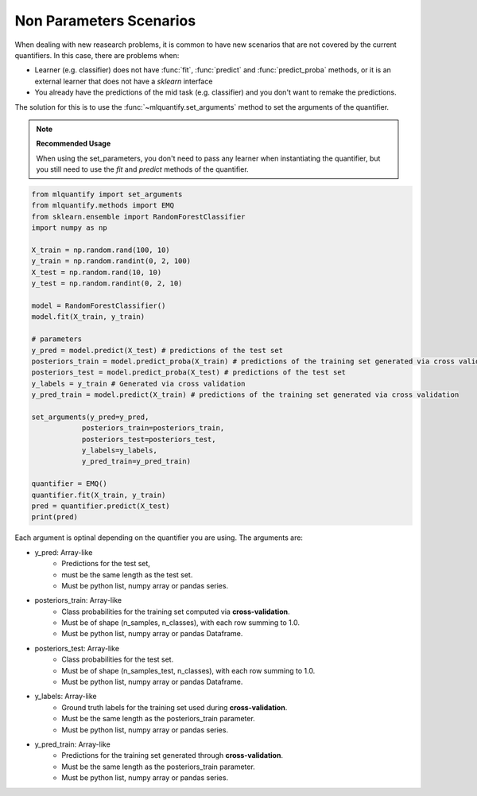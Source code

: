 .. _non_parameters_scenarios:

Non Parameters Scenarios
========================

When dealing with new reasearch problems, it is common to have new scenarios that are not covered by the current quantifiers. In this case, there are problems when:

- Learner (e.g. classifier) does not have :func:`fit`, :func:`predict` and :func:`predict_proba` methods, or it is an external learner that does not have a `sklearn` interface
- You already have the predictions of the mid task (e.g. classifier) and you don't want to remake the predictions.

The solution for this is to use the :func:`~mlquantify.set_arguments` method to set the arguments of the quantifier.

.. note::
    **Recommended Usage**
    
    When using the set_parameters, you don't need to pass any learner when instantiating the quantifier, but you still need to use the `fit` and `predict` methods of the quantifier.

.. code-block:: python

    from mlquantify import set_arguments
    from mlquantify.methods import EMQ
    from sklearn.ensemble import RandomForestClassifier
    import numpy as np

    X_train = np.random.rand(100, 10)
    y_train = np.random.randint(0, 2, 100)
    X_test = np.random.rand(10, 10)
    y_test = np.random.randint(0, 2, 10)

    model = RandomForestClassifier()
    model.fit(X_train, y_train)

    # parameters
    y_pred = model.predict(X_test) # predictions of the test set
    posteriors_train = model.predict_proba(X_train) # predictions of the training set generated via cross validation
    posteriors_test = model.predict_proba(X_test) # predictions of the test set
    y_labels = y_train # Generated via cross validation
    y_pred_train = model.predict(X_train) # predictions of the training set generated via cross validation

    set_arguments(y_pred=y_pred,
                posteriors_train=posteriors_train,
                posteriors_test=posteriors_test,
                y_labels=y_labels,
                y_pred_train=y_pred_train)

    quantifier = EMQ()
    quantifier.fit(X_train, y_train)
    pred = quantifier.predict(X_test)
    print(pred)


Each argument is optinal depending on the quantifier you are using. The arguments are:

- y_pred: Array-like
    - Predictions for the test set, 
    - must be the same length as the test set. 
    - Must be python list, numpy array or pandas series.
- posteriors_train: Array-like
    - Class probabilities for the training set computed via **cross-validation**.
    - Must be of shape (n_samples, n_classes), with each row summing to 1.0.
    - Must be python list, numpy array or pandas Dataframe.
- posteriors_test: Array-like
    - Class probabilities for the test set.
    - Must be of shape (n_samples_test, n_classes), with each row summing to 1.0.
    - Must be python list, numpy array or pandas Dataframe.
- y_labels: Array-like
    - Ground truth labels for the training set used during **cross-validation**.
    - Must be the same length as the posteriors_train parameter.
    - Must be python list, numpy array or pandas series.
- y_pred_train: Array-like
    - Predictions for the training set generated through **cross-validation**.
    - Must be the same length as the posteriors_train parameter.
    - Must be python list, numpy array or pandas series.